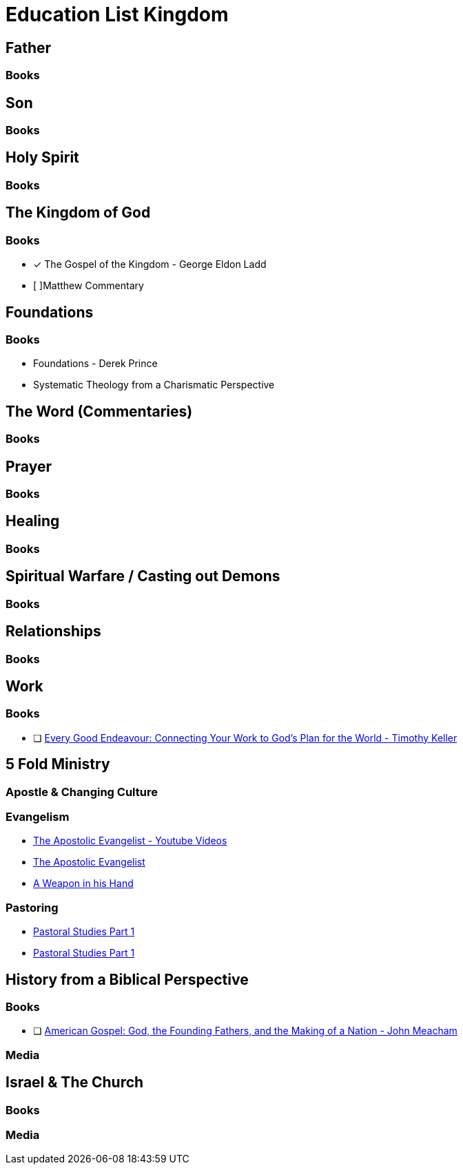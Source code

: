 = Education List Kingdom

== Father
=== Books

== Son
=== Books

== Holy Spirit
=== Books

== The Kingdom of God
=== Books

* [x] The Gospel of the Kingdom - George Eldon Ladd
* [ ]Matthew Commentary

== Foundations
=== Books
* Foundations - Derek Prince
* Systematic Theology from a Charismatic Perspective

== The Word (Commentaries)
=== Books

== Prayer
=== Books

== Healing
=== Books

== Spiritual Warfare / Casting out Demons
=== Books

== Relationships
=== Books

== Work
=== Books
* [ ] https://www.amazon.de/-/en/Timothy-Keller-ebook/dp/B008HTPZG0/ref=sr_1_1?dchild=1&keywords=timothy+keller+every+good+endeavour&qid=1602164665&sr=8-1[Every Good Endeavour: Connecting Your Work to God's Plan for the World - Timothy Keller]

== 5 Fold Ministry
=== Apostle & Changing Culture
=== Evangelism
* https://www.youtube.com/watch?v=FtDLX5KeHJo&list=PLoqkibbzryoy5tbBsEkYRz5erAzSdO8f_[The Apostolic Evangelist - Youtube Videos]
* https://www.amazon.de/Apostolic-Evangelist-English-Keir-Tayler-ebook/dp/B08B64RNDS/ref=sr_1_1?__mk_de_DE=%C3%85M%C3%85%C5%BD%C3%95%C3%91&dchild=1&keywords=The+Apostolic+Evangelist&qid=1604418392&sr=8-1[The Apostolic Evangelist]
* https://www.amazon.de/Weapon-His-Hand-English-ebook/dp/B07DDPMGSZ/ref=sr_1_1?__mk_de_DE=%C3%85M%C3%85%C5%BD%C3%95%C3%91&dchild=1&keywords=a+weapon+in+his+hand&qid=1604418538&sr=8-1[A Weapon in his Hand]

=== Pastoring
* https://www.ncmi.net/books-milano/87-pastoral-studies-part-1[Pastoral Studies Part 1]
* https://www.ncmi.net/books-milano/88-pastoral-studies-part-2[Pastoral Studies Part 1]

== History from a Biblical Perspective
=== Books
* [ ] https://www.amazon.de/-/en/Jon-Meacham-ebook/dp/B000OI0G2A/ref=sr_1_34?dchild=1&keywords=father+god&qid=1602164789&sr=8-34[American Gospel: God, the Founding Fathers, and the Making of a Nation - John Meacham]

=== Media

== Israel & The Church
=== Books

=== Media
